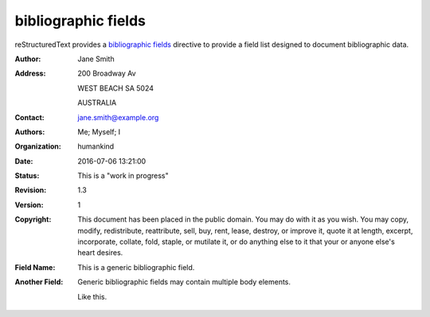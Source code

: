 bibliographic fields
====================

reStructuredText provides a `bibliographic fields`_ directive to provide a field
list designed to document bibliographic data.

:Author: Jane Smith
:Address:
    200 Broadway Av

    WEST BEACH SA 5024

    AUSTRALIA
:Contact: jane.smith@example.org
:Authors: Me; Myself; I
:Organization: humankind
:Date: 2016-07-06 13:21:00
:Status: This is a "work in progress"
:Revision: 1.3
:Version: 1
:Copyright: This document has been placed in the public domain. You
            may do with it as you wish. You may copy, modify,
            redistribute, reattribute, sell, buy, rent, lease,
            destroy, or improve it, quote it at length, excerpt,
            incorporate, collate, fold, staple, or mutilate it, or do
            anything else to it that your or anyone else's heart
            desires.
:Field Name: This is a generic bibliographic field.
:Another Field:
    Generic bibliographic fields may contain multiple body elements.

    Like this.

.. _bibliographic fields: http://docutils.sourceforge.net/docs/ref/rst/restructuredtext.html#bibliographic-fields
